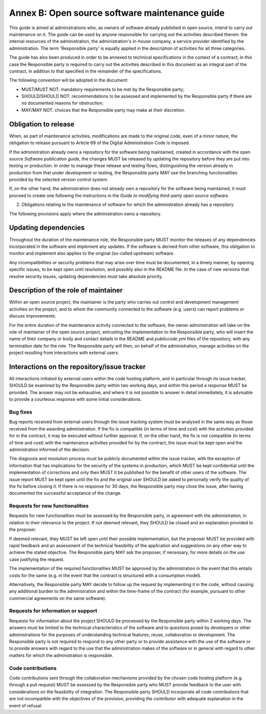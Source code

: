 Annex B: Open source software maintenance guide
-----------------------------------------------

This guide is aimed at administrations who, as owners of software
already published in open source, intend to carry out maintenance on it.
The guide can be used by anyone responsible for carrying out the
activities described therein: the internal resources of the
administration, the administration's in-house company, a service
provider identified by the administration. The term 'Responsible party'
is equally applied in the description of activities for all three
categories.

The guide has also been produced in order to be annexed to technical
specifications in the context of a contract; in this case the
Responsible party is required to carry out the activities described in
this document as an integral part of the contract, in addition to that
specified in the remainder of the specifications.

The following convention will be adopted in the document:

-  MUST/MUST NOT: mandatory requirements to be met by the Responsible
   party;

-  SHOULD/SHOULD NOT: recommendations to be assessed and implemented by
   the Responsible party if there are no documented reasons for
   obstruction;

-  MAY/MAY NOT: choices that the Responsible party may make at their
   discretion.

Obligation to release
~~~~~~~~~~~~~~~~~~~~~~~~~~~~~~

When, as part of maintenance activities, modifications are made to the
original code, even of a minor nature, the obligation to release
pursuant to Article 69 of the Digital Administration Code is imposed.

If the administration already owns a repository for the software being
maintained, created in accordance with the open source *Software
publication guide*, the changes MUST be released by updating the
repository before they are put into testing or production. In order to
manage these release and testing flows, distinguishing the version
already in production from that under development or testing, the
Responsible party MAY use the branching functionalities provided by the
selected version control system.

If, on the other hand, the administration does not already own a
repository for the software being maintained, it must proceed to create
one following the instructions in the *Guide to modifying third-party
open source software*.

2. Obligations relating to the maintenance of software for which the
   administration already has a repository

The following provisions apply where the administration owns a
repository.

Updating dependencies
~~~~~~~~~~~~~~~~~~~~~~~~~~~~~~

Throughout the duration of the maintenance role, the Responsible party
MUST monitor the releases of any dependencies incorporated in the
software and implement any updates. If the software is derived from
other software, this obligation to monitor and implement also applies to
the original (so-called upstream) software.

Any incompatibilities or security problems that may arise over time must
be documented, in a timely manner, by opening specific issues, to be
kept open until resolution, and possibly also in the README file. In the
case of new versions that resolve security issues, updating dependencies
must take absolute priority.

Description of the role of maintainer
~~~~~~~~~~~~~~~~~~~~~~~~~~~~~~~~~~~~~~~~~~~~~

Within an open source project, the maintainer is the party who carries
out control and development management activities on the project, and to
whom the community connected to the software (e.g. users) can report
problems or discuss improvements.

For the entire duration of the maintenance activity connected to the
software, the owner administration will take on the role of maintainer
of the open source project, entrusting the implementation to the
Responsible party, who will insert the name of their company or body and
contact details in the README and *publiccode.yml* files of the
repository, with any termination date for the role. The Responsible
party will then, on behalf of the administration, manage activities on
the project resulting from interactions with external users.

Interactions on the repository/issue tracker
~~~~~~~~~~~~~~~~~~~~~~~~~~~~~~~~~~~~~~~~~~~~~~~~~~~~~~~~~~~~

All interactions initiated by external users within the code hosting
platform, and in particular through its issue tracker, SHOULD be
examined by the Responsible party within two working days, and within
this period a response MUST be provided. The answer may not be
exhaustive, and where it is not possible to answer in detail
immediately, it is advisable to provide a courteous response with some
initial considerations.

Bug fixes
++++++++++++++++++++++++

Bug reports received from external users through the issue tracking
system must be analysed in the same way as those received from the
awarding administration. If the fix is compatible (in terms of time and
cost) with the activities provided for in the contract, it may be
executed without further approval. If, on the other hand, the fix is not
compatible (in terms of time and cost) with the maintenance activities
provided for by the contract, the issue must be kept open and the
administration informed of the decision.

The diagnosis and resolution process must be publicly documented within
the issue tracker, with the exception of information that has
implications for the security of the systems in production, which MUST
be kept confidential until the implementation of corrections and only
then MUST it be published for the benefit of other users of the
software. The issue report MUST be kept open until the fix and the
original user SHOULD be asked to personally verify the quality of the
fix before closing it. If there is no response for 30 days, the
Responsible party may close the issue, after having documented the
successful acceptance of the change.

Requests for new functionalities
++++++++++++++++++++++++

Requests for new functionalities must be assessed by the Responsible
party, in agreement with the administration, in relation to their
relevance to the project. If not deemed relevant, they SHOULD be closed
and an explanation provided to the proposer.

If deemed relevant, they MUST be left open until their possible
implementation, but the proposer MUST be provided with rapid feedback
and an assessment of the technical feasibility of the application and
suggestions on any other way to achieve the stated objective. The
Responsible party MAY ask the proposer, if necessary, for more details
on the use case justifying the request.

The implementation of the required functionalities MUST be approved by
the administration in the event that this entails costs for the same
(e.g. in the event that the contract is structured with a consumption
model).

Alternatively, the Responsible party MAY decide to follow up the request
by implementing it in the code, without causing any additional burden to
the administration and within the time-frame of the contract (for
example, pursuant to other commercial agreements on the same software).

Requests for information or support
++++++++++++++++++++++++

Requests for information about the project SHOULD be processed by the
Responsible party within 2 working days. The answers must be limited to
the technical characteristics of the software and to questions posed by
developers or other administrations for the purposes of understanding
technical features, reuse, collaboration or development. The Responsible
party is not required to respond to any other party or to provide
assistance with the use of the software or to provide answers with
regard to the use that the administration makes of the software or in
general with regard to other matters for which the administration is
responsible.

Code contributions
++++++++++++++++++++++++

Code contributions sent through the collaboration mechanisms provided by
the chosen code hosting platform (e.g. through a pull request) MUST be
assessed by the Responsible party who MUST provide feedback to the user
with considerations on the feasibility of integration. The Responsible
party SHOULD incorporate all code contributions that are not
incompatible with the objectives of the provision, providing the
contributor with adequate explanation in the event of refusal.

